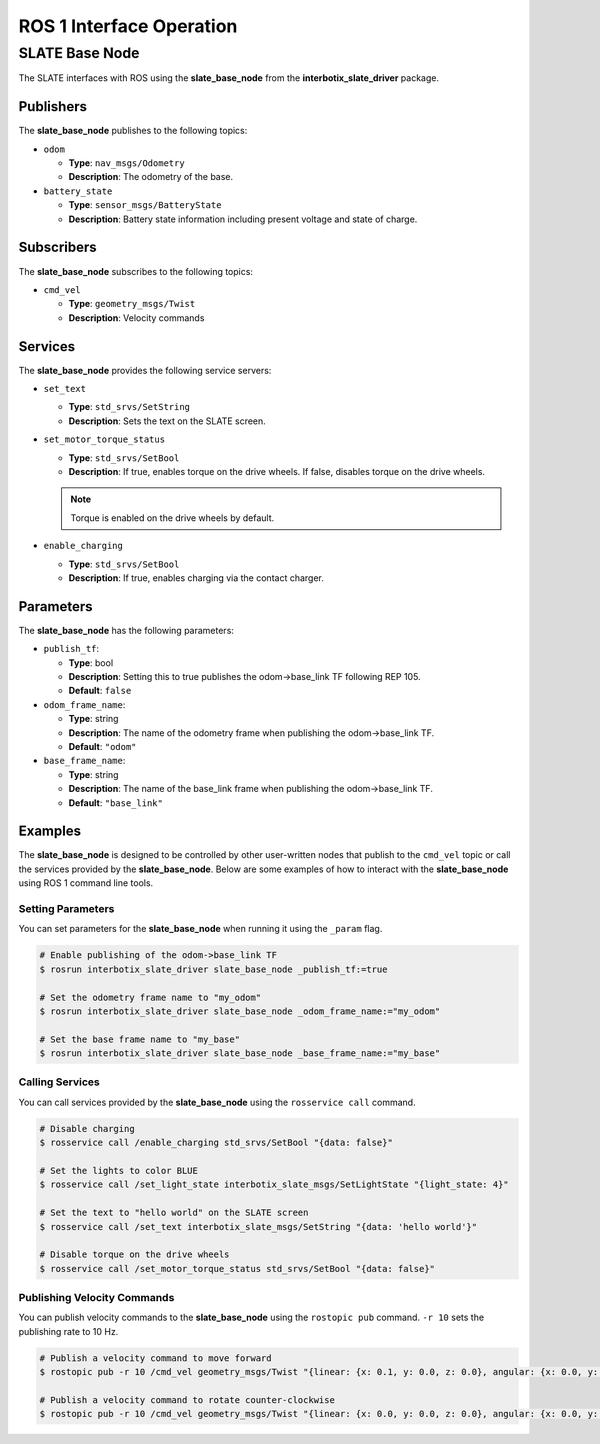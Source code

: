 =========================
ROS 1 Interface Operation
=========================

SLATE Base Node
===============

The SLATE interfaces with ROS using the **slate_base_node** from the **interbotix_slate_driver** package.

Publishers
----------

The **slate_base_node** publishes to the following topics:

* ``odom``

  * **Type**: ``nav_msgs/Odometry``
  * **Description**: The odometry of the base.

* ``battery_state``

  * **Type**: ``sensor_msgs/BatteryState``
  * **Description**: Battery state information including present voltage and state of charge.

Subscribers
-----------

The **slate_base_node** subscribes to the following topics:

* ``cmd_vel``

  * **Type**: ``geometry_msgs/Twist``
  * **Description**: Velocity commands

Services
--------

The **slate_base_node** provides the following service servers:

* ``set_text``

  * **Type**: ``std_srvs/SetString``
  * **Description**: Sets the text on the SLATE screen.

* ``set_motor_torque_status``

  * **Type**: ``std_srvs/SetBool``
  * **Description**: If true, enables torque on the drive wheels.
    If false, disables torque on the drive wheels.

  .. note::

    Torque is enabled on the drive wheels by default.

* ``enable_charging``

  * **Type**: ``std_srvs/SetBool``
  * **Description**: If true, enables charging via the contact charger.

Parameters
----------

The **slate_base_node** has the following parameters:

* ``publish_tf``:

  * **Type**: bool
  * **Description**: Setting this to true publishes the odom->base_link TF following REP 105.
  * **Default**: ``false``

* ``odom_frame_name``:

  * **Type**: string
  * **Description**: The name of the odometry frame when publishing the odom->base_link TF.
  * **Default**: ``"odom"``

* ``base_frame_name``:

  * **Type**: string
  * **Description**: The name of the base_link frame when publishing the odom->base_link TF.
  * **Default**: ``"base_link"``

Examples
--------

The **slate_base_node** is designed to be controlled by other user-written nodes that publish to the ``cmd_vel`` topic or call the services provided by the **slate_base_node**. Below are some examples of how to interact with the **slate_base_node** using ROS 1 command line tools.

Setting Parameters
^^^^^^^^^^^^^^^^^^

You can set parameters for the **slate_base_node** when running it using the ``_param`` flag.

.. code-block:: bash

  # Enable publishing of the odom->base_link TF
  $ rosrun interbotix_slate_driver slate_base_node _publish_tf:=true

  # Set the odometry frame name to "my_odom"
  $ rosrun interbotix_slate_driver slate_base_node _odom_frame_name:="my_odom"

  # Set the base frame name to "my_base"
  $ rosrun interbotix_slate_driver slate_base_node _base_frame_name:="my_base"

Calling Services
^^^^^^^^^^^^^^^^

You can call services provided by the **slate_base_node** using the ``rosservice call`` command.

.. code-block:: bash

  # Disable charging
  $ rosservice call /enable_charging std_srvs/SetBool "{data: false}"

  # Set the lights to color BLUE
  $ rosservice call /set_light_state interbotix_slate_msgs/SetLightState "{light_state: 4}"

  # Set the text to "hello world" on the SLATE screen
  $ rosservice call /set_text interbotix_slate_msgs/SetString "{data: 'hello world'}"

  # Disable torque on the drive wheels
  $ rosservice call /set_motor_torque_status std_srvs/SetBool "{data: false}"

Publishing Velocity Commands
^^^^^^^^^^^^^^^^^^^^^^^^^^^^

You can publish velocity commands to the **slate_base_node** using the ``rostopic pub`` command. ``-r 10`` sets the publishing rate to 10 Hz.

.. code-block:: bash

  # Publish a velocity command to move forward
  $ rostopic pub -r 10 /cmd_vel geometry_msgs/Twist "{linear: {x: 0.1, y: 0.0, z: 0.0}, angular: {x: 0.0, y: 0.0, z: 0.0}}"

  # Publish a velocity command to rotate counter-clockwise
  $ rostopic pub -r 10 /cmd_vel geometry_msgs/Twist "{linear: {x: 0.0, y: 0.0, z: 0.0}, angular: {x: 0.0, y: 0.0, z: 0.1}}"